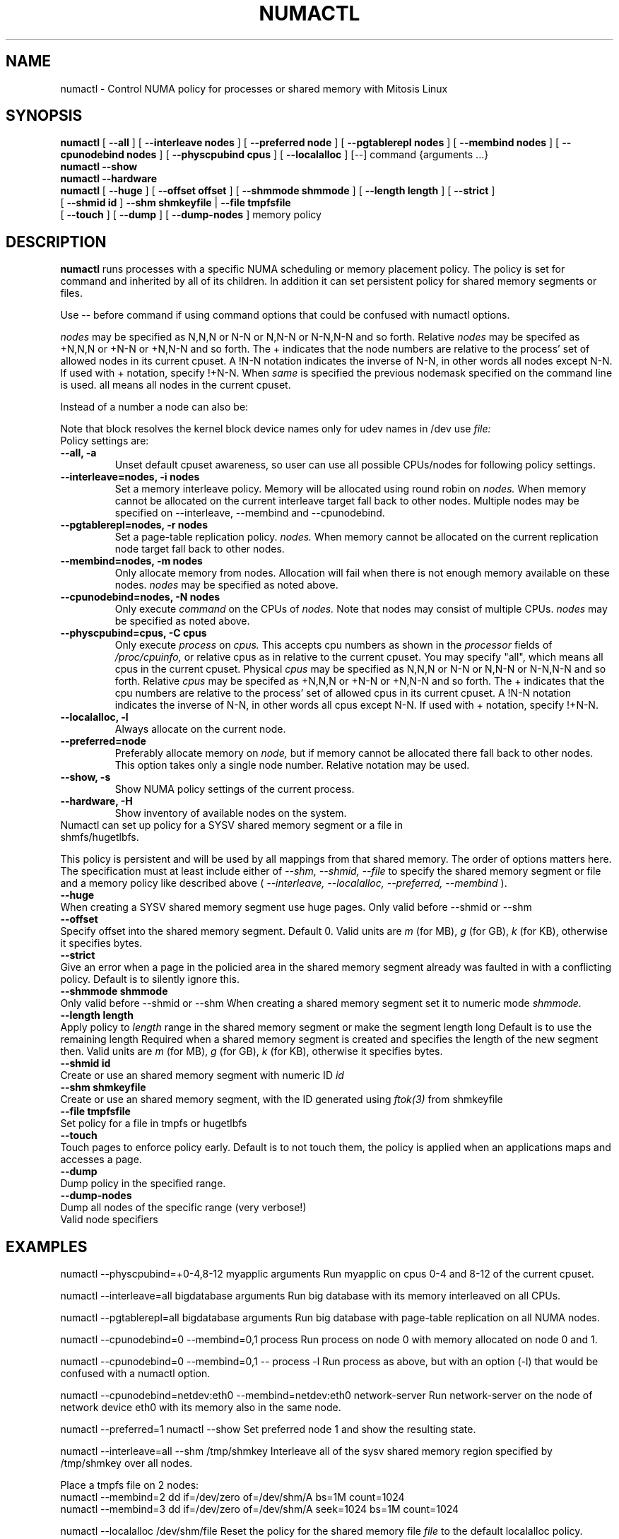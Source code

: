 .\" t
.\" Copyright 2003,2004 Andi Kleen, SuSE Labs.
.\" Copyright 2018-2019 VMware, Inc.
.\"
.\" Permission is granted to make and distribute verbatim copies of this
.\" manual provided the copyright notice and this permission notice are
.\" preserved on all copies.
.\"
.\" Permission is granted to copy and distribute modified versions of this
.\" manual under the conditions for verbatim copying, provided that the
.\" entire resulting derived work is distributed under the terms of a
.\" permission notice identical to this one.
.\" 
.\" Since the Linux kernel and libraries are constantly changing, this
.\" manual page may be incorrect or out-of-date.  The author(s) assume no
.\" responsibility for errors or omissions, or for damages resulting from
.\" the use of the information contained herein.  
.\" 
.\" Formatted or processed versions of this manual, if unaccompanied by
.\" the source, must acknowledge the copyright and authors of this work.
.TH NUMACTL 8 "Mar 2019" "VMWare, Inc." "Linux Administrator's Manual"
.SH NAME
numactl \- Control NUMA policy for processes or shared memory with Mitosis Linux
.SH SYNOPSIS
.B numactl
[
.B \-\-all
] [
.B \-\-interleave nodes
] [
.B \-\-preferred node 
] [
.B \-\-pgtablerepl nodes
] [
.B \-\-membind nodes
] [ 
.B \-\-cpunodebind nodes
] [
.B \-\-physcpubind cpus
] [
.B \-\-localalloc
] [\-\-] command {arguments ...}
.br
.B numactl \-\-show
.br
.B numactl \-\-hardware
.br
.B numactl 
[
.B \-\-huge
] [
.B \-\-offset offset
] [
.B \-\-shmmode shmmode
] [
.B \-\-length length
] [
.B \-\-strict
]
.br
[
.B \-\-shmid id
]
.B \-\-shm shmkeyfile
|
.B \-\-file tmpfsfile
.br
[
.B \-\-touch
] [
.B \-\-dump
] [
.B \-\-dump-nodes
]
memory policy
.SH DESCRIPTION
.B numactl
runs processes with a specific NUMA scheduling or memory placement policy.
The policy is set for command and inherited by all of its children.
In addition it can set persistent policy for shared memory segments or files.
.PP
Use -- before command if using command options that could be confused
with numactl options.
.PP
.I nodes
may be specified as N,N,N or  N-N or N,N-N or  N-N,N-N and so forth.
Relative
.I nodes
may be specifed as +N,N,N or  +N-N or +N,N-N and so forth. The + indicates that
the node numbers are relative to the process' set of allowed nodes in its
current cpuset.
A !N-N notation indicates the inverse of N-N, in other words all nodes
except N-N.  If used with + notation, specify !+N-N. When
.I same
is specified the previous nodemask specified on the command line is used.
all means all nodes in the current cpuset.
.PP
Instead of a number a node can also be:
.TS
tab(|);
l l.
netdev:DEV|The node connected to network device DEV.
file:PATH |The node the block device of PATH.
ip:HOST   |The node of the network device of HOST
block:PATH|The node of block device PATH
pci:[seg:]bus:dev[:func]|The node of a PCI device.
.TE

Note that block resolves the kernel block device names only
for udev names in /dev use
.I file:
.TP
Policy settings are:
.TP
.B \-\-all, \-a
Unset default cpuset awareness, so user can use all possible CPUs/nodes
for following policy settings.
.TP
.B \-\-interleave=nodes, \-i nodes
Set a memory interleave policy. Memory will be allocated using round robin
on
.I nodes.
When memory cannot be allocated on the current interleave target fall back
to other nodes.
Multiple nodes may be specified on --interleave, --membind and --cpunodebind.
.TP
.B \-\-pgtablerepl=nodes, \-r nodes
Set a page-table replication policy. 
.I nodes.
When memory cannot be allocated on the current replication node target fall back
to other nodes.
.TP
.B \-\-membind=nodes, \-m nodes
Only allocate memory from nodes.  Allocation will fail when there
is not enough memory available on these nodes.
.I nodes
may be specified as noted above.
.TP
.B \-\-cpunodebind=nodes, \-N nodes
Only execute
.I command
on the CPUs of
.I nodes. 
Note that nodes may consist of multiple CPUs.
.I nodes
may be specified as noted above.
.TP
.B \-\-physcpubind=cpus, \-C cpus
Only execute
.I process
on
.I cpus.
This accepts cpu numbers as shown in the
.I processor
fields of 
.I /proc/cpuinfo,
or relative cpus as in relative to the current cpuset.
You may specify "all", which means all cpus in the current cpuset.
Physical
.I cpus
may be specified as N,N,N or  N-N or N,N-N or  N-N,N-N and so forth.
Relative
.I cpus
may be specifed as +N,N,N or  +N-N or +N,N-N and so forth. The + indicates that
the cpu numbers are relative to the process' set of allowed cpus in its
current cpuset.
A !N-N notation indicates the inverse of N-N, in other words all cpus
except N-N.  If used with + notation, specify !+N-N.
.TP
.B \-\-localalloc, \-l 
Always allocate on the current node.
.TP
.B \-\-preferred=node
Preferably allocate memory on 
.I node,
but if memory cannot be allocated there fall back to other nodes.
This option takes only a single node number.
Relative notation may be used.
.TP
.B \-\-show, \-s
Show NUMA policy settings of the current process. 
.TP
.B \-\-hardware, \-H
Show inventory of available nodes on the system.
.TP 0
Numactl can set up policy for a SYSV shared memory segment or a file in shmfs/hugetlbfs.
 
This policy is persistent and will be used by
all mappings from that shared memory. The order of options matters here.
The specification must at least include either of 
.I \-\-shm, 
.I \-\-shmid, 
.I \-\-file
to specify the shared memory segment or file and a memory policy like described 
above (
.I \-\-interleave, 
.I \-\-localalloc, 
.I \-\-preferred,
.I \-\-membind
).
.TP
.B \-\-huge
When creating a SYSV shared memory segment use huge pages.
Only valid before \-\-shmid or \-\-shm
.TP 
.B \-\-offset
Specify offset into the shared memory segment. Default 0. 
Valid units are 
.I m
(for MB), 
.I g 
(for GB), 
.I k 
(for KB),
otherwise it specifies bytes.
.TP
.B \-\-strict
Give an error when a page in the policied area in the shared memory
segment already was faulted in with a conflicting policy. Default
is to silently ignore this.
.TP
.B \-\-shmmode shmmode
Only valid before \-\-shmid or \-\-shm
When creating a shared memory segment set it to numeric mode 
.I shmmode.
.TP
.B \-\-length length
Apply policy to 
.I length 
range in the shared memory segment or make 
the segment length long
Default is to use the remaining length 
Required when a shared memory segment is created and specifies the length
of the new segment then. Valid units are 
.I m
(for MB), 
.I g 
(for GB), 
.I k 
(for KB),
otherwise it specifies bytes.
.TP
.B \-\-shmid id
Create or use an shared memory segment with numeric ID 
.I id
.TP 
.B \-\-shm shmkeyfile
Create or use an shared memory segment, with the ID generated
using 
.I ftok(3) 
from shmkeyfile
.TP
.B \-\-file tmpfsfile
Set policy for a file in tmpfs or hugetlbfs
.TP
.B \-\-touch
Touch pages to enforce policy early. Default is to not touch them, the policy
is applied when an applications maps and accesses a page.
.TP
.B \-\-dump
Dump policy in the specified range.
.TP
.B \-\-dump-nodes
Dump all nodes of the specific range (very verbose!)
.TP
Valid node specifiers
.TS
tab(:);
l l. 
all:All nodes
number:Node number
number1{,number2}:Node number1 and Node number2
number1-number2:Nodes from number1 to number2
! nodes:Invert selection of the following specification.
.TE
.SH EXAMPLES
numactl \-\-physcpubind=+0-4,8-12 myapplic arguments
Run myapplic on cpus 0-4 and 8-12 of the current cpuset.

numactl \-\-interleave=all bigdatabase arguments
Run big database with its memory interleaved on all CPUs.

numactl \-\-pgtablerepl=all bigdatabase arguments
Run big database with page-table replication on all NUMA nodes.

numactl \-\-cpunodebind=0 \-\-membind=0,1 process
Run process on node 0 with memory allocated on node 0 and 1.

numactl \-\-cpunodebind=0 \-\-membind=0,1 -- process -l
Run process as above, but with an option (-l) that would be confused with
a numactl option.

numactl \-\-cpunodebind=netdev:eth0 \-\-membind=netdev:eth0 network-server
Run network-server on the node of network device eth0 with its memory
also in the same node.

numactl \-\-preferred=1 numactl \-\-show
Set preferred node 1 and show the resulting state.

numactl --interleave=all --shm /tmp/shmkey 
Interleave all of the sysv shared memory region specified by
/tmp/shmkey over all nodes.

Place a tmpfs file on 2 nodes:
  numactl --membind=2 dd if=/dev/zero of=/dev/shm/A bs=1M count=1024
  numactl --membind=3 dd if=/dev/zero of=/dev/shm/A seek=1024 bs=1M count=1024


numactl --localalloc /dev/shm/file
Reset the policy for the shared memory file 
.I file
to the default localalloc policy.
.SH NOTES
Requires an NUMA policy aware kernel.

Command is not executed using a shell. If you want to use shell metacharacters
in the child use sh -c as wrapper.

Setting policy for a hugetlbfs file does currently not work because
it cannot be extended by truncate.

Shared memory segments larger than numactl's address space cannot 
be completely policied. This could be a problem on 32bit architectures.
Changing it piece by piece may work.

The old
.I --cpubind
which accepts node numbers, not cpu numbers, is deprecated
and replaced with the new 
.I --cpunodebind
and 
.I --physcpubind
options.

.SH FILES
.I /proc/cpuinfo
for the listing of active CPUs. See 
.I proc(5)
for details.

.I /sys/devices/system/node/node*/numastat
for NUMA memory hit statistics.

.SH COPYRIGHT
Copyright 2002,2004 Andi Kleen, SuSE Labs.
Copyright 2018-2019 Reto Achermann, VMware, Inc.
numactl and the demo programs are under the GNU General Public License, v.2

.SH SEE ALSO
.I set_mempolicy(2)
,
.I get_mempolicy(2)
,
.I mbind(2)
,
.I sched_setaffinity(2)
, 
.I sched_getaffinity(2)
,
.I proc(5)
, 
.I ftok(3)
,
.I shmat(2)
,
.I migratepages(8)

